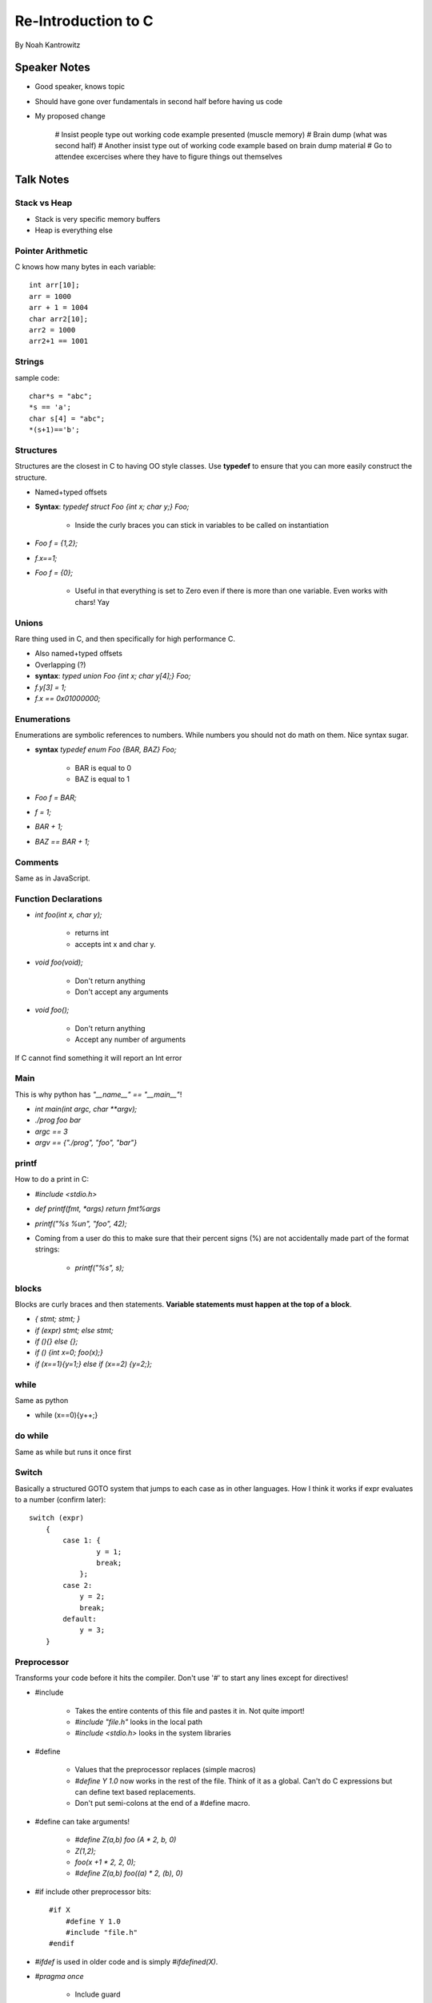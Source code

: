 =======================
Re-Introduction to C
=======================

By Noah Kantrowitz


Speaker Notes
-------------

* Good speaker, knows topic
* Should have gone over fundamentals in second half before having us code
* My proposed change

    # Insist people type out working code example presented (muscle memory)
    # Brain dump (what was second half)
    # Another insist type out of working code example based on brain dump material
    # Go to attendee excercises where they have to figure things out themselves

Talk Notes
-----------

Stack vs Heap
==================

* Stack is very specific memory buffers
* Heap is everything else

Pointer Arithmetic
==================

C knows how many bytes in each variable::

    int arr[10];
    arr = 1000
    arr + 1 = 1004
    char arr2[10];
    arr2 = 1000
    arr2+1 == 1001

Strings
========

sample code::

    char*s = "abc";
    *s == 'a';
    char s[4] = "abc";
    *(s+1)=='b';

Structures
===========

Structures are the closest in C to having OO style classes. Use **typedef** to ensure that you can more easily construct the structure.

* Named+typed offsets
* **Syntax**: `typedef struct Foo {int x; char y;} Foo;`

    * Inside the curly braces you can stick in variables to be called on instantiation

* `Foo f = {1,2};`
* `f.x==1;`
* `Foo f = {0};`

    * Useful in that everything is set to Zero even if there is more than one variable. Even works with chars! Yay
    
Unions
=======

Rare thing used in C, and then specifically for high performance C.

* Also named+typed offsets
* Overlapping (?)
* **syntax**: `typed union Foo {int x; char y[4];} Foo;`
* `f.y[3] = 1;`
* `f.x == 0x01000000;`

Enumerations
=============

Enumerations are symbolic references to numbers. While numbers you should not do math on them. Nice syntax sugar.

* **syntax** `typedef enum Foo {BAR, BAZ} Foo;`

    * BAR is equal to 0
    * BAZ is equal to 1

* `Foo f = BAR;`
* `f = 1;`
* `BAR + 1;`
* `BAZ == BAR + 1;`

Comments
========

Same as in JavaScript.

Function Declarations
=====================

* `int foo(int x, char y);`

    * returns int
    * accepts int x and char y.

* `void foo(void);`

    * Don't return anything
    * Don't accept any arguments
    
* `void foo();`

    * Don't return anything
    * Accept any number of arguments

If C cannot find something it will report an Int error

Main
====

This is why python has `"__name__" == "__main__"`!

* `int main(int argc, char **argv);`
* `./prog foo bar`
* `argc == 3`
* `argv == {"./prog", "foo", "bar"}`

printf
======

How to do a print in C:

* `#include <stdio.h>`
* `def printf(fmt, *args) return fmt%args`
* `printf("%s %u\n", "foo", 42);`
* Coming from a user do this to make sure that their percent signs (%) are not accidentally made part of the format strings:

    * `printf("%s", s);`
    
blocks
======

Blocks are curly braces and then statements. **Variable statements must happen at the top of a block**.

* `{ stmt; stmt; }`
* `if (expr) stmt; else stmt;`
* `if (){} else {};`
* `if () {int x=0; foo(x);}`
* `if (x==1){y=1;} else if (x==2) {y=2;};`

while
=====

Same as python

* while (x==0){y++;}

do while
=========

Same as while but runs it once first

Switch
=======

Basically a structured GOTO system that jumps to each case as in other languages. How I think it works if expr evaluates to a number (confirm later)::

    switch (expr)
        {
            case 1: {
                    y = 1;
                    break;
                };
            case 2:
                y = 2;
                break;
            default:
                y = 3;
        }
        
Preprocessor
============

Transforms your code before it hits the compiler. Don't use '#' to start any lines except for directives!

* #include

    * Takes the entire contents of this file and pastes it in. Not quite import!
    * `#include "file.h"` looks in the local path
    * `#include <stdio.h>` looks in the system libraries

* #define

    * Values that the preprocessor replaces (simple macros)
    * `#define Y 1.0` now works in the rest of the file. Think of it as a global. Can't do C expressions but can define text based replacements.
    * Don't put semi-colons at the end of a #define macro.
    
* #define can take arguments!

    * `#define Z(a,b) foo (A * 2, b, 0)`
    * `Z(1,2);`
    * `foo(x +1 * 2, 2, 0);`
    * `#define Z(a,b) foo((a) * 2, (b), 0)`

* #if include other preprocessor bits::

    #if X
        #define Y 1.0
        #include "file.h"
    #endif
    
* `#ifdef` is used in older code and is simply `#ifdefined(X)`.

* `#pragma once`

    * Include guard
    * Makes sure you include something only once since you might have multiple files including the same thing and that can be bad.
    * Don't do `#ifdef __FILE_H__`!
    
Headers
=======

Headers are files that end in '.h' and contain function declarations. This way the compiler knows what functions are going to be used::

    #pragma once

    void handle_request(int sockfd, const char *request);

Sometimes you see `typedef struct Foo Foo` and this is to just let the compiler know there will be a struct called Foo.

Useful functions
================

* string.h

    * length: `size_t strlen(const char *s)`
    * compare: `strcmp(char *s1, char *s2)`
    * copy: `*strncpy(char *s1, char *s2, size_t n);`
    * `memcpy(void *s1, void *s2, size_t n)`

* malloc (buffer management)

    * `#include <stdlib.h>`
    * `void *malloc(size_t)`
    * `void free(void *ptr)`
    * `void *calloc(size_t count, size_t size)`
    
* stdio.h (I/O handling - files writing and reading)

Runtimes
=========

Check out: http://docs.python.org/c-api/

Convore
==================

https://convore.com/pycon-2011/reintro-to-c-tutorial/